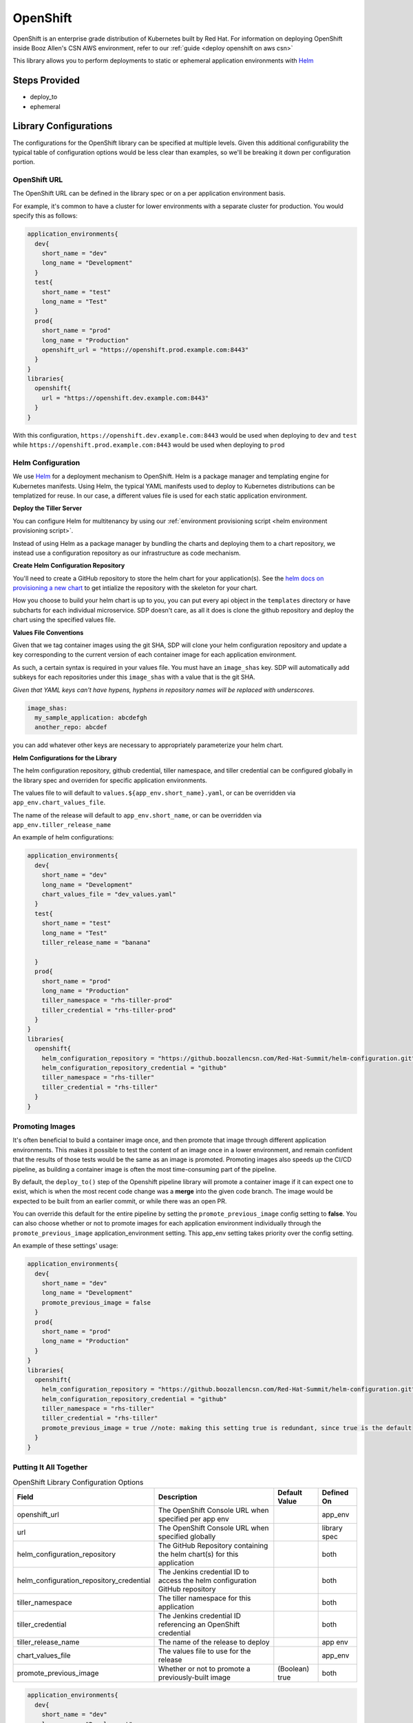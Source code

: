 .. _OpenShift Library:
---------
OpenShift
---------

OpenShift is an enterprise grade distribution of Kubernetes built by Red Hat. For information on
deploying OpenShift inside Booz Allen's CSN AWS environment, refer to our
:ref:`guide <deploy openshift on aws csn>`

This library allows you to perform deployments to static or ephemeral application environments with
Helm_


Steps Provided
##############

* deploy_to
* ephemeral

Library Configurations
######################

The configurations for the OpenShift library can be specified at multiple levels. Given this
additional configurability the typical table of configuration options would be less clear than
examples, so we'll be breaking it down per configuration portion.

OpenShift URL
*************
The OpenShift URL can be defined in the library spec or on a per application environment basis.

For example, it's common to have a cluster for lower environments with a separate cluster for
production.  You would specify this as follows:

.. code:: groovy

    application_environments{
      dev{
        short_name = "dev"
        long_name = "Development"
      }
      test{
        short_name = "test"
        long_name = "Test"
      }
      prod{
        short_name = "prod"
        long_name = "Production"
        openshift_url = "https://openshift.prod.example.com:8443"
      }
    }
    libraries{
      openshift{
        url = "https://openshift.dev.example.com:8443"
      }
    }

With this configuration, ``https://openshift.dev.example.com:8443`` would be used when deploying
to ``dev`` and ``test`` while ``https://openshift.prod.example.com:8443`` would be used when
deploying to ``prod``

Helm Configuration
******************

We use Helm_ for a deployment mechanism to OpenShift.  Helm is a package manager and templating
engine for Kubernetes manifests.  Using Helm, the typical YAML manifests used to deploy to
Kubernetes distributions can be templatized for reuse.  In our case, a different values file is
used for each static application environment.

**Deploy the Tiller Server**

You can configure Helm for multitenancy by using our
:ref:`environment provisioning script <helm environment provisioning script>`.

Instead of using Helm as a package manager by bundling the charts and deploying them to a chart
repository, we instead use a configuration repository as our infrastructure as code mechanism.

**Create Helm Configuration Repository**

You'll need to create a GitHub repository to store the helm chart for your application(s). See the
`helm docs on provisioning a new chart`_ to get intialize the repository with the skeleton for your chart.

How you choose to build your helm chart is up to you, you can put every api object in the ``templates``
directory or have subcharts for each individual microservice.  SDP doesn't care, as all it does is clone
the github repository and deploy the chart using the specified values file.

**Values File Conventions**

Given that we tag container images using the git SHA, SDP will clone your helm configuration repository and
update a key corresponding to the current version of each container image for each application environment.

As such, a certain syntax is required in your values file.  You must have an ``image_shas`` key. SDP will
automatically add subkeys for each repositories under this ``image_shas`` with a value that is the git SHA.

`Given that YAML keys can't have hypens, hyphens in repository names will be replaced with underscores.`

.. code:: yaml

    image_shas:
      my_sample_application: abcdefgh
      another_repo: abcdef

you can add whatever other keys are necessary to appropriately parameterize your helm chart.

**Helm Configurations for the Library**

The helm configuration repository, github credential, tiller namespace, and tiller credential  can be configured
globally in the library spec and overriden for specific application environments.

The values file to will default to ``values.${app_env.short_name}.yaml``, or can be overridden via ``app_env.chart_values_file``.

The name of the release will default to ``app_env.short_name``, or can be overridden via ``app_env.tiller_release_name``

An example of helm configurations:

.. code:: groovy

    application_environments{
      dev{
        short_name = "dev"
        long_name = "Development"
        chart_values_file = "dev_values.yaml"
      }
      test{
        short_name = "test"
        long_name = "Test"
        tiller_release_name = "banana"

      }
      prod{
        short_name = "prod"
        long_name = "Production"
        tiller_namespace = "rhs-tiller-prod"
        tiller_credential = "rhs-tiller-prod"
      }
    }
    libraries{
      openshift{
        helm_configuration_repository = "https://github.boozallencsn.com/Red-Hat-Summit/helm-configuration.git"
        helm_configuration_repository_credential = "github"
        tiller_namespace = "rhs-tiller"
        tiller_credential = "rhs-tiller"
      }
    }

Promoting Images
****************

It's often beneficial to build a container image once, and then promote that image
through different application environments. This makes it possible to test the
content of an image once in a lower environment, and remain confident that the
results of those tests would be the same as an image is promoted. Promoting
images also speeds up the CI/CD pipeline, as building a container image is often
the most time-consuming part of the pipeline.

By default, the ``deploy_to()`` step of the Openshift pipeline library will
promote a container image if it can expect one to exist, which is when the most
recent code change was a **merge** into the given code branch. The image would
be expected to be built from an earlier commit, or while there was an open PR.

You can override this default for the entire pipeline by setting the
``promote_previous_image`` config setting to **false**. You can also choose
whether or not to promote images for each application environment individually
through the ``promote_previous_image`` application_environment setting. This
app_env setting takes priority over the config setting.

An example of these settings' usage:

.. code:: groovy

    application_environments{
      dev{
        short_name = "dev"
        long_name = "Development"
        promote_previous_image = false
      }
      prod{
        short_name = "prod"
        long_name = "Production"
      }
    }
    libraries{
      openshift{
        helm_configuration_repository = "https://github.boozallencsn.com/Red-Hat-Summit/helm-configuration.git"
        helm_configuration_repository_credential = "github"
        tiller_namespace = "rhs-tiller"
        tiller_credential = "rhs-tiller"
        promote_previous_image = true //note: making this setting true is redundant, since true is the default
      }
    }

Putting It All Together
***********************


.. csv-table:: OpenShift Library Configuration Options
   :header: "Field", "Description", "Default Value", "Defined On"

   "openshift_url", "The OpenShift Console URL when specified per app env", , "app_env"
   "url", "The OpenShift Console URL when specified globally", , "library spec"
   "helm_configuration_repository", "The GitHub Repository containing the helm chart(s) for this application", ,"both"
   "helm_configuration_repository_credential", "The Jenkins credential ID to access the helm configuration GitHub repository", , "both"
   "tiller_namespace", "The tiller namespace for this application", , "both"
   "tiller_credential", "The Jenkins credential ID referencing an OpenShift credential", , "both"
   "tiller_release_name", "The name of the release to deploy", , "app env"
   "chart_values_file", "The values file to use for the release", , "app_env"
   "promote_previous_image", "Whether or not to promote a previously-built image", "(Boolean) true", "both"


.. code:: groovy

    application_environments{
      dev{
        short_name = "dev"
        long_name = "Development"
        chart_values_file = "dev_values.yaml"
      }
      test{
        short_name = "test"
        long_name = "Test"
        tiller_release_name = "banana"

      }
      prod{
        short_name = "prod"
        long_name = "Production"
        tiller_namespace = "rhs-tiller-prod"
        tiller_credential = "rhs-tiller-prod"
        openshift_url = "https://openshift.prod.example.com:8443"
        promote_previous_image = true
      }
    }
    libraries{
      openshift{
        url = "https://openshift.dev.example.com:8443"
        helm_configuration_repository = "https://github.boozallencsn.com/Red-Hat-Summit/helm-configuration.git"
        helm_configuration_repository_credential = "github"
        tiller_namespace = "rhs-tiller"
        tiller_credential = "rhs-tiller"
        promote_previous_image = false
      }
    }

External Dependencies
#####################

* Openshift is deployed and accessible from Jenkins
* Helm configuration repository creates
* Values files contain the ``image_shas`` key convention
* A Jenkins credential exists to access helm configuration repository
* A Jenkins credential exists to login with OpenShift CLI


.. _Helm: https://helm.sh/
.. _helm docs on provisioning a new chart: https://docs.helm.sh/helm/#helm-create
